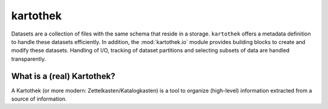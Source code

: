=========
kartothek
=========

Datasets are a collection of files with the same schema that reside in
a storage. ``kartothek`` offers a metadata definition to handle these datasets
efficiently. In addition, the :mod:`kartothek.io` module provides building
blocks to create and modify these datasets. Handling of I/O, tracking of
dataset partitions and selecting subsets of data are handled transparently.

What is a (real) Kartothek?
===========================

A Kartothek (or more modern: Zettelkasten/Katalogkasten) is a tool to organize
(high-level) information extracted from a source of information.
